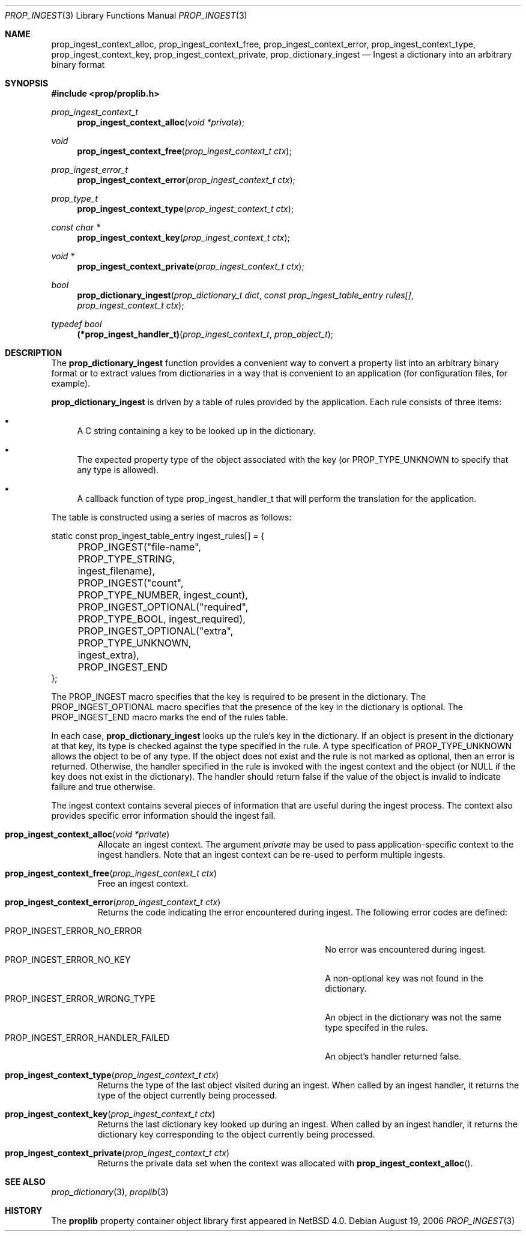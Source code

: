 .\"	$NetBSD: prop_ingest.3,v 1.3 2007/08/16 16:31:00 thorpej Exp $
.\"
.\" Copyright (c) 2006 The NetBSD Foundation, Inc.
.\" All rights reserved.
.\"
.\" This code is derived from software contributed to The NetBSD Foundation
.\" by Jason R. Thorpe.
.\"
.\" Redistribution and use in source and binary forms, with or without
.\" modification, are permitted provided that the following conditions
.\" are met:
.\" 1. Redistributions of source code must retain the above copyright
.\" notice, this list of conditions and the following disclaimer.
.\" 2. Redistributions in binary form must reproduce the above copyright
.\" notice, this list of conditions and the following disclaimer in the
.\" documentation and/or other materials provided with the distribution.
.\" 3. All advertising materials mentioning features or use of this software
.\" must display the following acknowledgement:
.\" This product includes software developed by the NetBSD
.\" Foundation, Inc. and its contributors.
.\" 4. Neither the name of The NetBSD Foundation nor the names of its
.\" contributors may be used to endorse or promote products derived
.\" from this software without specific prior written permission.
.\"
.\" THIS SOFTWARE IS PROVIDED BY THE NETBSD FOUNDATION, INC. AND CONTRIBUTORS
.\" ``AS IS'' AND ANY EXPRESS OR IMPLIED WARRANTIES, INCLUDING, BUT NOT LIMITED
.\" TO, THE IMPLIED WARRANTIES OF MERCHANTABILITY AND FITNESS FOR A PARTICULAR
.\" PURPOSE ARE DISCLAIMED.  IN NO EVENT SHALL THE FOUNDATION OR CONTRIBUTORS
.\" BE LIABLE FOR ANY DIRECT, INDIRECT, INCIDENTAL, SPECIAL, EXEMPLARY, OR
.\" CONSEQUENTIAL DAMAGES (INCLUDING, BUT NOT LIMITED TO, PROCUREMENT OF
.\" SUBSTITUTE GOODS OR SERVICES; LOSS OF USE, DATA, OR PROFITS; OR BUSINESS
.\" INTERRUPTION) HOWEVER CAUSED AND ON ANY THEORY OF LIABILITY, WHETHER IN
.\" CONTRACT, STRICT LIABILITY, OR TORT (INCLUDING NEGLIGENCE OR OTHERWISE)
.\" ARISING IN ANY WAY OUT OF THE USE OF THIS SOFTWARE, EVEN IF ADVISED OF THE
.\" POSSIBILITY OF SUCH DAMAGE.
.\"
.Dd August 19, 2006
.Dt PROP_INGEST 3
.Os
.Sh NAME
.Nm prop_ingest_context_alloc ,
.Nm prop_ingest_context_free ,
.Nm prop_ingest_context_error ,
.Nm prop_ingest_context_type ,
.Nm prop_ingest_context_key ,
.Nm prop_ingest_context_private ,
.Nm prop_dictionary_ingest
.Nd Ingest a dictionary into an arbitrary binary format
.Sh SYNOPSIS
.In prop/proplib.h
.Ft prop_ingest_context_t
.Fn prop_ingest_context_alloc "void *private"
.Ft void
.Fn prop_ingest_context_free "prop_ingest_context_t ctx"
.Ft prop_ingest_error_t
.Fn prop_ingest_context_error "prop_ingest_context_t ctx"
.Ft prop_type_t
.Fn prop_ingest_context_type "prop_ingest_context_t ctx"
.Ft const char *
.Fn prop_ingest_context_key "prop_ingest_context_t ctx"
.Ft void *
.Fn prop_ingest_context_private "prop_ingest_context_t ctx"
.Ft bool
.Fn prop_dictionary_ingest "prop_dictionary_t dict" \
    "const prop_ingest_table_entry rules[]" \
    "prop_ingest_context_t ctx"
.Pp
.Ft typedef bool
.Fn (*prop_ingest_handler_t) "prop_ingest_context_t" "prop_object_t"
.Sh DESCRIPTION
The
.Nm prop_dictionary_ingest
function provides a convenient way to convert a property list into
an arbitrary binary format or to extract values from dictionaries in a
way that is convenient to an application
.Pq for configuration files, for example .
.Pp
.Nm prop_dictionary_ingest
is driven by a table of rules provided by the application.
Each rule consists of three items:
.Bl -bullet
.It
A C string containing a key to be looked up in the dictionary.
.It
The expected property type of the object associated with the key
(or
.Dv PROP_TYPE_UNKNOWN
to specify that any type is allowed).
.It
A callback function of type
.Dv prop_ingest_handler_t
that will perform the translation for the application.
.El
.Pp
The table is constructed using a series of macros as follows:
.Bd -literal
static const prop_ingest_table_entry ingest_rules[] = {
	PROP_INGEST("file-name", PROP_TYPE_STRING, ingest_filename),
	PROP_INGEST("count", PROP_TYPE_NUMBER, ingest_count),
	PROP_INGEST_OPTIONAL("required", PROP_TYPE_BOOL, ingest_required),
	PROP_INGEST_OPTIONAL("extra", PROP_TYPE_UNKNOWN, ingest_extra),
	PROP_INGEST_END
};
.Ed
.Pp
The
.Dv PROP_INGEST
macro specifies that the key is required to be present in the dictionary.
The
.Dv PROP_INGEST_OPTIONAL
macro specifies that the presence of the key in the dictionary is optional.
The
.Dv PROP_INGEST_END
macro marks the end of the rules table.
.Pp
In each case,
.Nm prop_dictionary_ingest
looks up the rule's key in the dictionary.
If an object is present in the dictionary at that key, its type is checked
against the type specified in the rule.
A type specification of
.Dv PROP_TYPE_UNKNOWN
allows the object to be of any type.
If the object does not exist and the rule is not marked as optional, then
an error is returned.
Otherwise, the handler specified in the rule is invoked with the ingest
context and the object
(or
.Dv NULL
if the key does not exist in the dictionary).
The handler should return
.Dv false
if the value of the object is invalid to indicate failure and
.Dv true
otherwise.
.Pp
The ingest context contains several pieces of information that are
useful during the ingest process.
The context also provides specific error information should the ingest
fail.
.Bl -tag -width "xxxxx"
.It Fn prop_ingest_context_alloc "void *private"
Allocate an ingest context.
The argument
.Fa private
may be used to pass application-specific context to the ingest handlers.
Note that an ingest context can be re-used to perform multiple ingests.
.It Fn prop_ingest_context_free "prop_ingest_context_t ctx"
Free an ingest context.
.It Fn prop_ingest_context_error "prop_ingest_context_t ctx"
Returns the code indicating the error encountered during ingest.
The following error codes are defined:
.Pp
.Bl -tag -width "PROP_INGEST_ERROR_HANDLER_FAILED" -compact
.It Dv PROP_INGEST_ERROR_NO_ERROR
No error was encountered during ingest.
.It Dv PROP_INGEST_ERROR_NO_KEY
A non-optional key was not found in the dictionary.
.It Dv PROP_INGEST_ERROR_WRONG_TYPE
An object in the dictionary was not the same type specifed in the rules.
.It Dv PROP_INGEST_ERROR_HANDLER_FAILED
An object's handler returned
.Dv false .
.El
.Pp
.It Fn prop_ingest_context_type "prop_ingest_context_t ctx"
Returns the type of the last object visited during an ingest.
When called by an ingest handler, it returns the type of the object
currently being processed.
.It Fn prop_ingest_context_key "prop_ingest_context_t ctx"
Returns the last dictionary key looked up during an ingest.
When called by an ingest handler, it returns the dictionary key corresponding
to the object currently being processed.
.It Fn prop_ingest_context_private "prop_ingest_context_t ctx"
Returns the private data set when the context was allocated with
.Fn prop_ingest_context_alloc .
.El
.Sh SEE ALSO
.Xr prop_dictionary 3 ,
.Xr proplib 3
.Sh HISTORY
The
.Nm proplib
property container object library first appeared in
.Nx 4.0 .
